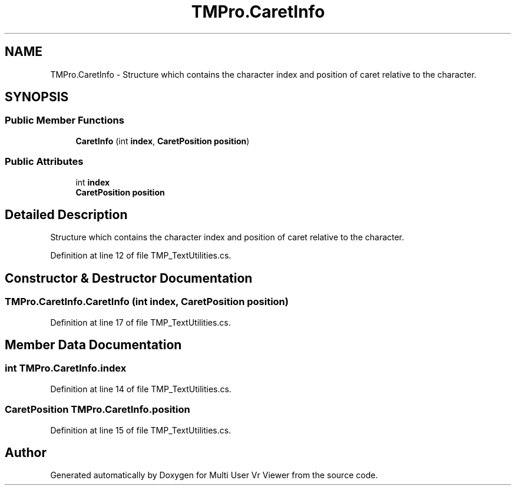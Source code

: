 .TH "TMPro.CaretInfo" 3 "Sat Jul 20 2019" "Version https://github.com/Saurabhbagh/Multi-User-VR-Viewer--10th-July/" "Multi User Vr Viewer" \" -*- nroff -*-
.ad l
.nh
.SH NAME
TMPro.CaretInfo \- Structure which contains the character index and position of caret relative to the character\&.  

.SH SYNOPSIS
.br
.PP
.SS "Public Member Functions"

.in +1c
.ti -1c
.RI "\fBCaretInfo\fP (int \fBindex\fP, \fBCaretPosition\fP \fBposition\fP)"
.br
.in -1c
.SS "Public Attributes"

.in +1c
.ti -1c
.RI "int \fBindex\fP"
.br
.ti -1c
.RI "\fBCaretPosition\fP \fBposition\fP"
.br
.in -1c
.SH "Detailed Description"
.PP 
Structure which contains the character index and position of caret relative to the character\&. 


.PP
Definition at line 12 of file TMP_TextUtilities\&.cs\&.
.SH "Constructor & Destructor Documentation"
.PP 
.SS "TMPro\&.CaretInfo\&.CaretInfo (int index, \fBCaretPosition\fP position)"

.PP
Definition at line 17 of file TMP_TextUtilities\&.cs\&.
.SH "Member Data Documentation"
.PP 
.SS "int TMPro\&.CaretInfo\&.index"

.PP
Definition at line 14 of file TMP_TextUtilities\&.cs\&.
.SS "\fBCaretPosition\fP TMPro\&.CaretInfo\&.position"

.PP
Definition at line 15 of file TMP_TextUtilities\&.cs\&.

.SH "Author"
.PP 
Generated automatically by Doxygen for Multi User Vr Viewer from the source code\&.
